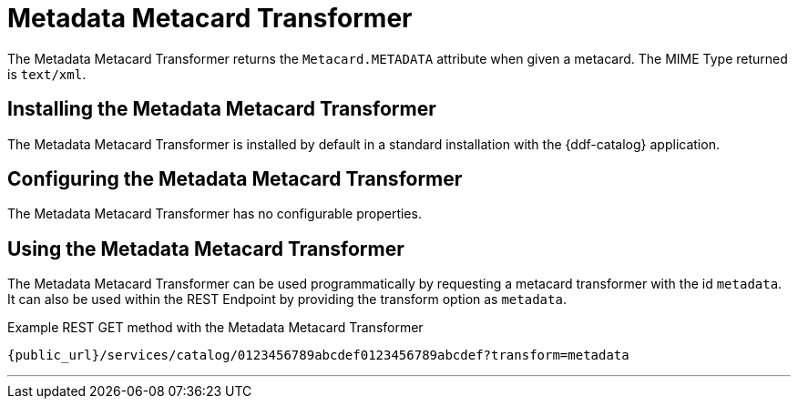 :title: Metadata Metacard Transformer
:type: transformer
:subtype: metacard
:status: published
:link: _metadata_metacard_transformer
:summary: returns the `Metacard.METADATA` attribute when given a metacard.

= Metadata Metacard Transformer

The Metadata Metacard Transformer returns the `Metacard.METADATA` attribute when given a metacard.
The MIME Type returned is `text/xml`.

== Installing the Metadata Metacard Transformer

The Metadata Metacard Transformer is installed by default in a standard installation with the {ddf-catalog} application.

== Configuring the Metadata Metacard Transformer

The Metadata Metacard Transformer has no configurable properties.

== Using the Metadata Metacard Transformer

The Metadata Metacard Transformer can be used programmatically by requesting a metacard transformer with the id `metadata`.
It can also be used within the REST Endpoint by providing the transform option as `metadata`.

.Example REST GET method with the Metadata Metacard Transformer
----
{public_url}/services/catalog/0123456789abcdef0123456789abcdef?transform=metadata
----

'''
